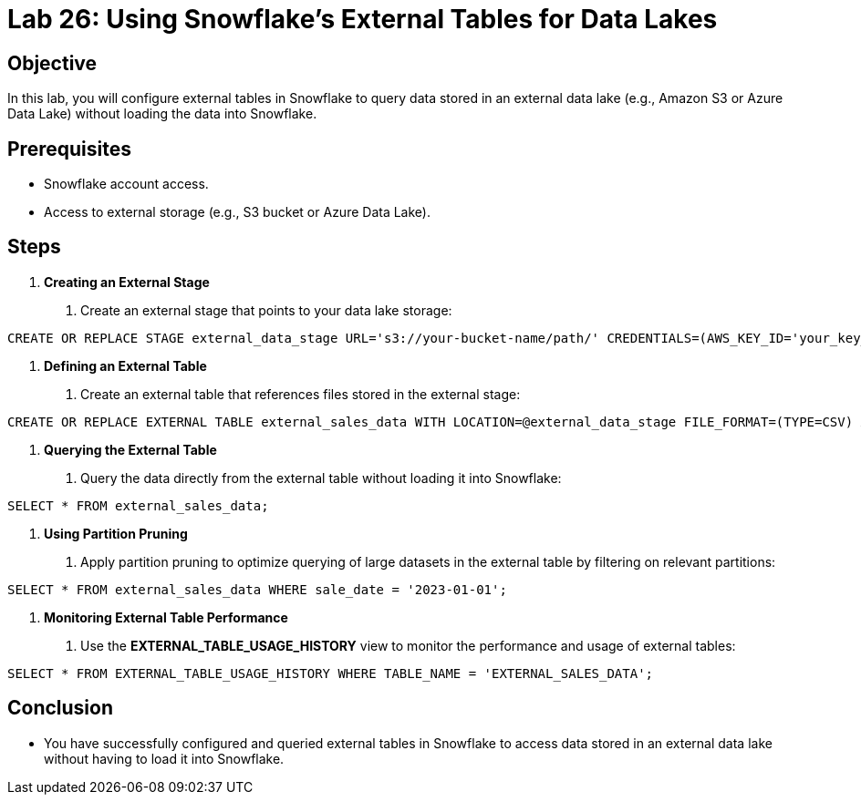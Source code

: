 = Lab 26: Using Snowflake's External Tables for Data Lakes  


== Objective
In this lab, you will configure external tables in Snowflake to query data stored in an external data lake (e.g., Amazon S3 or Azure Data Lake) without loading the data into Snowflake.

== Prerequisites
- Snowflake account access.
- Access to external storage (e.g., S3 bucket or Azure Data Lake).

== Steps
1. **Creating an External Stage**
   . Create an external stage that points to your data lake storage:

[source,sql]
----
CREATE OR REPLACE STAGE external_data_stage URL='s3://your-bucket-name/path/' CREDENTIALS=(AWS_KEY_ID='your_key_id' AWS_SECRET_KEY='your_secret_key');

----


2. **Defining an External Table**
. Create an external table that references files stored in the external stage:

[source,sql]
----
CREATE OR REPLACE EXTERNAL TABLE external_sales_data WITH LOCATION=@external_data_stage FILE_FORMAT=(TYPE=CSV) AUTO_REFRESH=TRUE;

----


3. **Querying the External Table**
. Query the data directly from the external table without loading it into Snowflake:

[source,sql]
----
SELECT * FROM external_sales_data;
----

4. **Using Partition Pruning**
. Apply partition pruning to optimize querying of large datasets in the external table by filtering on relevant partitions:

[source,sql]
----
SELECT * FROM external_sales_data WHERE sale_date = '2023-01-01';

----


5. **Monitoring External Table Performance**
. Use the **EXTERNAL_TABLE_USAGE_HISTORY** view to monitor the performance and usage of external tables:

[source,sql]
----
SELECT * FROM EXTERNAL_TABLE_USAGE_HISTORY WHERE TABLE_NAME = 'EXTERNAL_SALES_DATA';

----


== Conclusion
- You have successfully configured and queried external tables in Snowflake to access data stored in an external data lake without having to load it into Snowflake.


